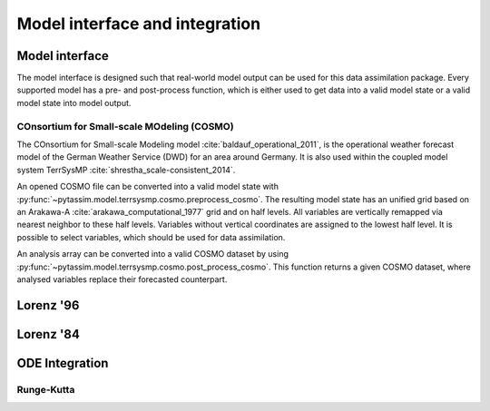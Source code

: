 Model interface and integration
===============================



Model interface
---------------
The model interface is designed such that real-world model output can be used
for this data assimilation package. Every supported model has a pre- and
post-process function, which is either used to get data into a valid model state
or a valid model state into model output.

COnsortium for Small-scale MOdeling (COSMO)
^^^^^^^^^^^^^^^^^^^^^^^^^^^^^^^^^^^^^^^^^^^

The COnsortium for Small-scale Modeling model :cite:`baldauf_operational_2011`,
is the operational weather forecast model of the German Weather Service (DWD)
for an area around Germany. It is also used within the coupled model system
TerrSysMP :cite:`shrestha_scale-consistent_2014`.

An opened COSMO file can be
converted into a valid model state with
:py:func:`~pytassim.model.terrsysmp.cosmo.preprocess_cosmo`. The resulting model
state has an unified grid based on an Arakawa-A
:cite:`arakawa_computational_1977` grid and on half levels. All variables are
vertically remapped via nearest neighbor to these half levels. Variables without
vertical coordinates are assigned to the lowest half level. It is possible to
select variables, which should be used for data assimilation.

An analysis array can be converted into a valid COSMO dataset by using
:py:func:`~pytassim.model.terrsysmp.cosmo.post_process_cosmo`. This function
returns a given COSMO dataset, where analysed variables replace their forecasted
counterpart.

.. autosummary::
    pytassim.model.terrsysmp.cosmo.preprocess_cosmo
    pytassim.model.terrsysmp.cosmo.post_process_cosmo

Lorenz '96
----------

.. autosummary::
    pytassim.model.lorenz_96.lorenz_96.Lorenz96
    pytassim.model.lorenz_96.forward_model.forward_model


Lorenz '84
----------

.. autosummary::
    pytassim.model.lorenz_84.lorenz_84.Lorenz84


ODE Integration
---------------

Runge-Kutta
^^^^^^^^^^^

.. autosummary::
    pytassim.model.integration.rk4.RK4Integrator
    pytassim.model.integration.integrator.BaseIntegrator